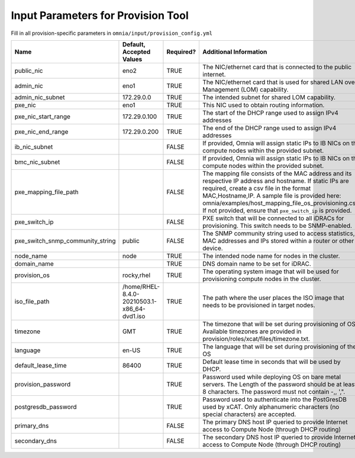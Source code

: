Input Parameters for Provision Tool
=====================================

Fill in all provision-specific parameters in ``omnia/input/provision_config.yml``

+----------------------------------+---------------------------------------------+-----------+---------------------------------------------------------------------------------------------------------------------------------------------------------------------------------------------------------------------------------------------------------------------------------------------------------------------------------+
| Name                             | Default, Accepted Values                    | Required? | Additional Information                                                                                                                                                                                                                                                                                                          |
+==================================+=============================================+===========+=================================================================================================================================================================================================================================================================================================================================+
| public_nic                       | eno2                                        | TRUE      | The NIC/ethernet card that is connected to the public internet.                                                                                                                                                                                                                                                                 |
+----------------------------------+---------------------------------------------+-----------+---------------------------------------------------------------------------------------------------------------------------------------------------------------------------------------------------------------------------------------------------------------------------------------------------------------------------------+
| admin_nic                        | eno1                                        | TRUE      | The NIC/ethernet card that is used for shared LAN over Management (LOM)   capability.                                                                                                                                                                                                                                           |
+----------------------------------+---------------------------------------------+-----------+---------------------------------------------------------------------------------------------------------------------------------------------------------------------------------------------------------------------------------------------------------------------------------------------------------------------------------+
| admin_nic_subnet                 | 172.29.0.0                                  | TRUE      | The intended subnet for shared LOM capability.                                                                                                                                                                                                                                                                                  |
+----------------------------------+---------------------------------------------+-----------+---------------------------------------------------------------------------------------------------------------------------------------------------------------------------------------------------------------------------------------------------------------------------------------------------------------------------------+
| pxe_nic                          | eno1                                        | TRUE      | This NIC used to obtain routing information.                                                                                                                                                                                                                                                                                    |
+----------------------------------+---------------------------------------------+-----------+---------------------------------------------------------------------------------------------------------------------------------------------------------------------------------------------------------------------------------------------------------------------------------------------------------------------------------+
| pxe_nic_start_range              | 172.29.0.100                                | TRUE      | The start of the DHCP  range used   to assign IPv4 addresses                                                                                                                                                                                                                                                                    |
+----------------------------------+---------------------------------------------+-----------+---------------------------------------------------------------------------------------------------------------------------------------------------------------------------------------------------------------------------------------------------------------------------------------------------------------------------------+
| pxe_nic_end_range                | 172.29.0.200                                | TRUE      | The end of the DHCP  range used to   assign IPv4 addresses                                                                                                                                                                                                                                                                      |
+----------------------------------+---------------------------------------------+-----------+---------------------------------------------------------------------------------------------------------------------------------------------------------------------------------------------------------------------------------------------------------------------------------------------------------------------------------+
| ib_nic_subnet                    |                                             | FALSE     | If provided, Omnia will assign static IPs to IB NICs on the compute nodes   within the provided subnet.                                                                                                                                                                                                                         |
+----------------------------------+---------------------------------------------+-----------+---------------------------------------------------------------------------------------------------------------------------------------------------------------------------------------------------------------------------------------------------------------------------------------------------------------------------------+
| bmc_nic_subnet                   |                                             | FALSE     | If provided, Omnia will assign static IPs to IB NICs on the compute nodes   within the provided subnet.                                                                                                                                                                                                                         |
+----------------------------------+---------------------------------------------+-----------+---------------------------------------------------------------------------------------------------------------------------------------------------------------------------------------------------------------------------------------------------------------------------------------------------------------------------------+
| pxe_mapping_file_path            |                                             | FALSE     | The mapping file consists of the MAC address and its respective IP   address and hostname. If static IPs are required, create a csv file in the   format MAC,Hostname,IP. A sample file is provided here:   omnia/examples/host_mapping_file_os_provisioning.csv. If not provided, ensure   that ``pxe_switch_ip`` is provided. |
+----------------------------------+---------------------------------------------+-----------+---------------------------------------------------------------------------------------------------------------------------------------------------------------------------------------------------------------------------------------------------------------------------------------------------------------------------------+
| pxe_switch_ip                    |                                             | FALSE     | PXE switch that will be connected to all iDRACs for provisioning. This   switch needs to be SNMP-enabled.                                                                                                                                                                                                                       |
+----------------------------------+---------------------------------------------+-----------+---------------------------------------------------------------------------------------------------------------------------------------------------------------------------------------------------------------------------------------------------------------------------------------------------------------------------------+
| pxe_switch_snmp_community_string | public                                      | FALSE     | The SNMP community string used to access statistics, MAC addresses and   IPs stored within a router or other device.                                                                                                                                                                                                            |
+----------------------------------+---------------------------------------------+-----------+---------------------------------------------------------------------------------------------------------------------------------------------------------------------------------------------------------------------------------------------------------------------------------------------------------------------------------+
| node_name                        | node                                        | TRUE      | The intended node name for nodes in the cluster.                                                                                                                                                                                                                                                                                |
+----------------------------------+---------------------------------------------+-----------+---------------------------------------------------------------------------------------------------------------------------------------------------------------------------------------------------------------------------------------------------------------------------------------------------------------------------------+
| domain_name                      |                                             | TRUE      | DNS domain name to be set for iDRAC.                                                                                                                                                                                                                                                                                            |
+----------------------------------+---------------------------------------------+-----------+---------------------------------------------------------------------------------------------------------------------------------------------------------------------------------------------------------------------------------------------------------------------------------------------------------------------------------+
| provision_os                     | rocky,rhel                                  | TRUE      | The operating system image that will be used for provisioning compute   nodes in the cluster.                                                                                                                                                                                                                                   |
+----------------------------------+---------------------------------------------+-----------+---------------------------------------------------------------------------------------------------------------------------------------------------------------------------------------------------------------------------------------------------------------------------------------------------------------------------------+
| iso_file_path                    | /home/RHEL-8.4.0-20210503.1-x86_64-dvd1.iso | TRUE      | The path where the user places the ISO image that needs to be provisioned   in target nodes.                                                                                                                                                                                                                                    |
+----------------------------------+---------------------------------------------+-----------+---------------------------------------------------------------------------------------------------------------------------------------------------------------------------------------------------------------------------------------------------------------------------------------------------------------------------------+
| timezone                         | GMT                                         | TRUE      | The timezone that will be set during provisioning of OS. Available   timezones are provided in provision/roles/xcat/files/timezone.txt.                                                                                                                                                                                         |
+----------------------------------+---------------------------------------------+-----------+---------------------------------------------------------------------------------------------------------------------------------------------------------------------------------------------------------------------------------------------------------------------------------------------------------------------------------+
| language                         | en-US                                       | TRUE      | The language that will be set during provisioning of the OS                                                                                                                                                                                                                                                                     |
+----------------------------------+---------------------------------------------+-----------+---------------------------------------------------------------------------------------------------------------------------------------------------------------------------------------------------------------------------------------------------------------------------------------------------------------------------------+
| default_lease_time               | 86400                                       | TRUE      | Default lease time in seconds that will be used by DHCP.                                                                                                                                                                                                                                                                        |
+----------------------------------+---------------------------------------------+-----------+---------------------------------------------------------------------------------------------------------------------------------------------------------------------------------------------------------------------------------------------------------------------------------------------------------------------------------+
| provision_password               |                                             | TRUE      | Password used while deploying OS on bare metal servers. The Length of the   password should be at least 8 characters. The password must not contain -,\,   ',".                                                                                                                                                                 |
+----------------------------------+---------------------------------------------+-----------+---------------------------------------------------------------------------------------------------------------------------------------------------------------------------------------------------------------------------------------------------------------------------------------------------------------------------------+
| postgresdb_password              |                                             | TRUE      | Password used to authenticate into the PostGresDB used by xCAT. Only   alphanumeric characters (no special characters) are accepted.                                                                                                                                                                                            |
+----------------------------------+---------------------------------------------+-----------+---------------------------------------------------------------------------------------------------------------------------------------------------------------------------------------------------------------------------------------------------------------------------------------------------------------------------------+
| primary_dns                      |                                             | FALSE     | The primary DNS host IP queried to provide Internet access to Compute   Node (through DHCP routing)                                                                                                                                                                                                                             |
+----------------------------------+---------------------------------------------+-----------+---------------------------------------------------------------------------------------------------------------------------------------------------------------------------------------------------------------------------------------------------------------------------------------------------------------------------------+
| secondary_dns                    |                                             | FALSE     | The secondary DNS host IP queried to provide Internet access to Compute   Node (through DHCP routing)                                                                                                                                                                                                                           |
+----------------------------------+---------------------------------------------+-----------+---------------------------------------------------------------------------------------------------------------------------------------------------------------------------------------------------------------------------------------------------------------------------------------------------------------------------------+